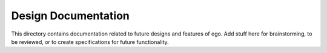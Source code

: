 ====================
Design Documentation
====================

This directory contains documentation related to future designs and features of ego. Add stuff here for brainstorming,
to be reviewed, or to create specifications for future functionality.
